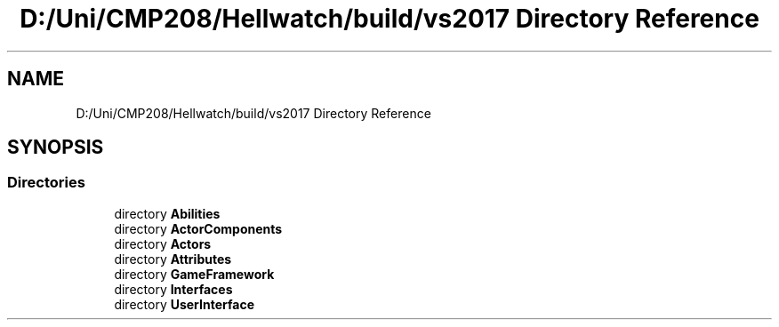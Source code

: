 .TH "D:/Uni/CMP208/Hellwatch/build/vs2017 Directory Reference" 3 "Thu Apr 27 2023" "Hellwatch" \" -*- nroff -*-
.ad l
.nh
.SH NAME
D:/Uni/CMP208/Hellwatch/build/vs2017 Directory Reference
.SH SYNOPSIS
.br
.PP
.SS "Directories"

.in +1c
.ti -1c
.RI "directory \fBAbilities\fP"
.br
.ti -1c
.RI "directory \fBActorComponents\fP"
.br
.ti -1c
.RI "directory \fBActors\fP"
.br
.ti -1c
.RI "directory \fBAttributes\fP"
.br
.ti -1c
.RI "directory \fBGameFramework\fP"
.br
.ti -1c
.RI "directory \fBInterfaces\fP"
.br
.ti -1c
.RI "directory \fBUserInterface\fP"
.br
.in -1c
